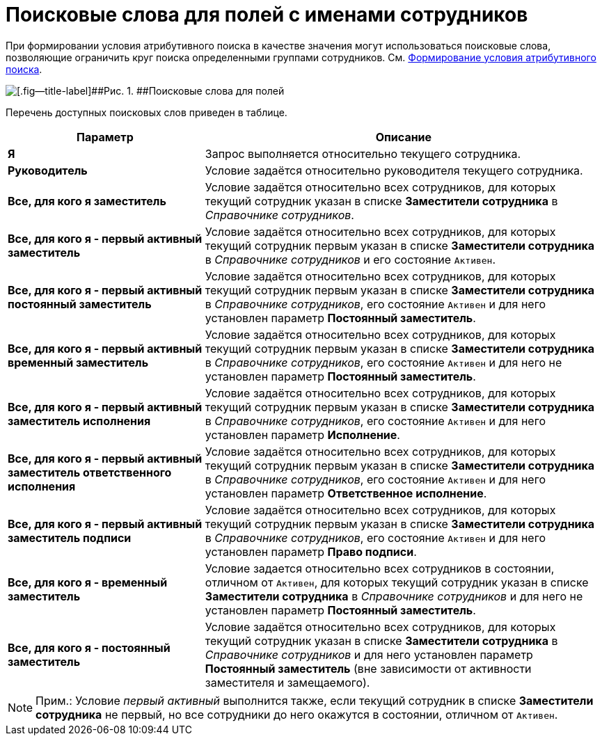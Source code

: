 = Поисковые слова для полей с именами сотрудников

При формировании условия атрибутивного поиска в качестве значения могут использоваться поисковые слова, позволяющие ограничить круг поиска определенными группами сотрудников. См. xref:Search_Formation_Conditions_of_Attributive_Search.adoc[Формирование условия атрибутивного поиска].

image::Search_Attribute_SearchWords.png[[.fig--title-label]##Рис. 1. ##Поисковые слова для полей, содержащих имена сотрудников]

Перечень доступных поисковых слов приведен в таблице.

[width="100%",cols="33%,67%",options="header",]
|===
|Параметр |Описание
|*Я* |Запрос выполняется относительно текущего сотрудника.
|*Руководитель* |Условие задаётся относительно руководителя текущего сотрудника.
|*Все, для кого я заместитель* |Условие задаётся относительно всех сотрудников, для которых текущий сотрудник указан в списке *Заместители сотрудника* в _Справочнике сотрудников_.
|*Все, для кого я - первый активный заместитель* |Условие задаётся относительно всех сотрудников, для которых текущий сотрудник первым указан в списке *Заместители сотрудника* в _Справочнике сотрудников_ и его состояние `Активен`.
|*Все, для кого я - первый активный постоянный заместитель* |Условие задаётся относительно всех сотрудников, для которых текущий сотрудник первым указан в списке *Заместители сотрудника* в _Справочнике сотрудников_, его состояние `Активен` и для него установлен параметр *Постоянный заместитель*.
|*Все, для кого я - первый активный временный заместитель* |Условие задаётся относительно всех сотрудников, для которых текущий сотрудник первым указан в списке *Заместители сотрудника* в _Справочнике сотрудников_, его состояние `Активен` и для него не установлен параметр *Постоянный заместитель*.
|*Все, для кого я - первый активный заместитель исполнения* |Условие задаётся относительно всех сотрудников, для которых текущий сотрудник первым указан в списке *Заместители сотрудника* в _Справочнике сотрудников_, его состояние `Активен` и для него установлен параметр *Исполнение*.
|*Все, для кого я - первый активный заместитель ответственного исполнения* |Условие задаётся относительно всех сотрудников, для которых текущий сотрудник первым указан в списке *Заместители сотрудника* в _Справочнике сотрудников_, его состояние `Активен` и для него установлен параметр *Ответственное исполнение*.
|*Все, для кого я - первый активный заместитель подписи* |Условие задаётся относительно всех сотрудников, для которых текущий сотрудник первым указан в списке *Заместители сотрудника* в _Справочнике сотрудников_, его состояние `Активен` и для него установлен параметр *Право подписи*.
|*Все, для кого я - временный заместитель* |Условие задается относительно всех сотрудников в состоянии, отличном от `Активен`, для которых текущий сотрудник указан в списке *Заместители сотрудника* в _Справочнике сотрудников_ и для него не установлен параметр *Постоянный заместитель*.
|*Все, для кого я - постоянный заместитель* |Условие задаётся относительно всех сотрудников, для которых текущий сотрудник указан в списке *Заместители сотрудника* в _Справочнике сотрудников_ и для него установлен параметр *Постоянный заместитель* (вне зависимости от активности заместителя и замещаемого).
|===

[NOTE]
====
[.note__title]#Прим.:# Условие _первый активный_ выполнится также, если текущий сотрудник в списке *Заместители сотрудника* не первый, но все сотрудники до него окажутся в состоянии, отличном от `Активен`.
====

